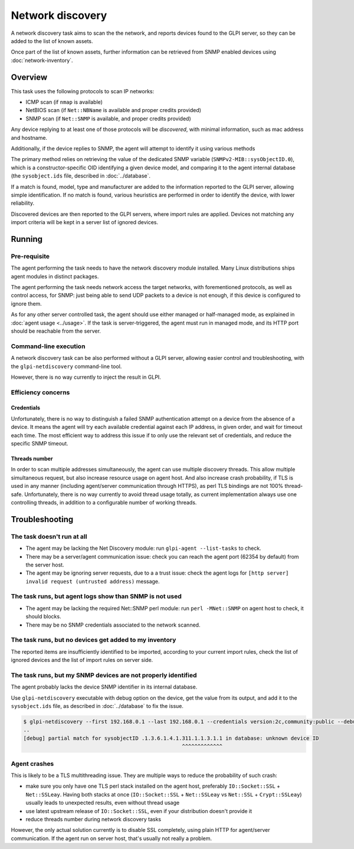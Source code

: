Network discovery
=================

A network discovery task aims to scan the the network, and reports devices
found to the GLPI server, so they can be added to the list of known assets.

Once part of the list of known assets, further information can be retrieved
from SNMP enabled devices using :doc:`network-inventory`.

Overview
--------

This task uses the following protocols to scan IP networks:

* ICMP scan (if ``nmap`` is available)
* NetBIOS scan (if ``Net::NBName`` is available and proper credits provided)
* SNMP scan (if ``Net::SNMP`` is available, and proper credits provided)

Any device replying to at least one of those protocols will be *discovered*,
with minimal information, such as mac address and hostname.

Additionally, if the device replies to SNMP, the agent will attempt to identify
it using various methods

The primary method relies on retrieving the value of
the dedicated SNMP variable (``SNMPv2-MIB::sysObjectID.0``), which is a
constructor-specific OID identifying a given device model, and comparing it to
the agent internal database (the ``sysobject.ids`` file, described in :doc:`../database`.

If a match is found, model, type and
manufacturer are added to the information reported to the GLPI server, allowing
simple identification. If no match is found, various heuristics are performed
in order to identify the device, with lower reliability.

Discovered devices are then reported to the GLPI servers, where import
rules are applied. Devices not matching any import
criteria will be kept in a server list of ignored devices.

Running
-------

Pre-requisite
^^^^^^^^^^^^^

The agent performing the task needs to have the network discovery module
installed. Many Linux distributions ships agent modules in distinct packages.

The agent performing the task needs network access the target networks, with
forementioned protocols, as well as control access, for SNMP: just being able
to send UDP packets to a device is not enough, if this device is configured to
ignore them.

As for any other server controlled task, the agent should use either managed or
half-managed mode, as explained in :doc:`agent usage <../usage>`. If
the task is server-triggered, the agent must run in managed mode, and
its HTTP port should be reachable from the server.

Command-line execution
^^^^^^^^^^^^^^^^^^^^^^

A network discovery task can be also performed without a GLPI server, allowing
easier control and troubleshooting, with the ``glpi-netdiscovery`` command-line tool.

However, there is no way currently to inject the result in GLPI.

Efficiency concerns
^^^^^^^^^^^^^^^^^^^

Credentials
***********

Unfortunately, there is no way to distinguish a failed SNMP authentication
attempt on a device from the absence of a device. It means the agent will try
each available credential against each IP address, in given order, and wait
for timeout each time. The most efficient way to address this issue if to only
use the relevant set of credentials, and reduce the specific SNMP timeout.

Threads number
**************

In order to scan multiple addresses simultaneously, the agent can use multiple
discovery threads. This allow multiple simultaneous request, but also increase
resource usage on agent host. And also increase crash probability, if TLS is
used in any manner (including agent/server communication through HTTPS), as
perl TLS bindings are not 100% thread-safe. Unfortunately, there is no way
currently to avoid thread usage totally, as current implementation always use
one controlling threads, in addition to a configurable number of working
threads.

.. _troubleshoot:

Troubleshooting
----------------

The task doesn't run at all
^^^^^^^^^^^^^^^^^^^^^^^^^^^

* The agent may be lacking the Net Discovery module: run ``glpi-agent --list-tasks`` to check.
* There may be a server/agent communication issue: check you can reach the agent port (62354 by default) from the server host.
* The agent may be ignoring server requests, due to a a trust issue: check the agent logs for ``[http server] invalid request (untrusted address)`` message.

The task runs, but agent logs show than SNMP is not used
^^^^^^^^^^^^^^^^^^^^^^^^^^^^^^^^^^^^^^^^^^^^^^^^^^^^^^^^

* The agent may be lacking the required Net::SNMP perl module: run ``perl -MNet::SNMP`` on agent host to check, it should blocks.
* There may be no SNMP credentials associated to the network scanned.

The task runs, but no devices get added to my inventory
^^^^^^^^^^^^^^^^^^^^^^^^^^^^^^^^^^^^^^^^^^^^^^^^^^^^^^^

The reported items are insufficiently identified to be imported, according to
your current import rules, check the list of ignored devices and the list of import rules on server side.

The task runs, but my SNMP devices are not properly identified
^^^^^^^^^^^^^^^^^^^^^^^^^^^^^^^^^^^^^^^^^^^^^^^^^^^^^^^^^^^^^^

The agent probably lacks the device SNMP identifier in its internal database.

Use ``glpi-netdiscovery`` executable with debug option on the device,
get the value from its output, and add it to the ``sysobject.ids`` file, as
described in :doc:`../database` to fix the issue.

.. code-block:: shell

    $ glpi-netdiscovery --first 192.168.0.1 --last 192.168.0.1 --credentials version:2c,community:public --debug
    ..
    [debug] partial match for sysobjectID .1.3.6.1.4.1.311.1.1.3.1.1 in database: unknown device ID
                                                       ^^^^^^^^^^^^^

Agent crashes
^^^^^^^^^^^^^

This is likely to be a TLS multithreading issue. They are multiple ways to
reduce the probability of such crash:

* make sure you only have one TLS perl stack installed on the agent host,
  preferably ``IO::Socket::SSL`` + ``Net::SSLeay``. Having both stacks at once
  (``IO::Socket::SSL`` + ``Net::SSLeay`` vs ``Net::SSL`` + ``Crypt::SSLeay``) usually leads to
  unexpected results, even without thread usage
* use latest upstream release of ``IO::Socket::SSL``, even if your distribution
  doesn't provide it
* reduce threads number during network discovery tasks

However, the only actual solution currently is to disable SSL completely, using
plain HTTP for agent/server communication. If the agent run on server host,
that's usually not really a problem.